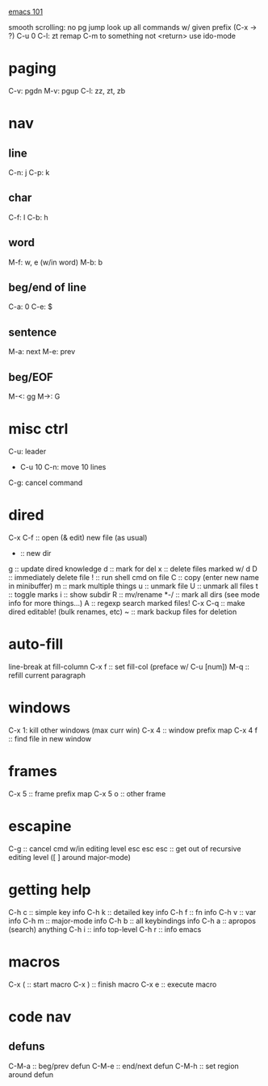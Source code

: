 _emacs 101_

smooth scrolling: no pg jump
look up all commands w/ given prefix (C-x -> ?)
C-u 0 C-l: zt
remap C-m to something not <return>
use ido-mode

* paging
C-v: pgdn
M-v: pgup
C-l: zz, zt, zb

* nav
** line
C-n: j
C-p: k
** char
C-f: l
C-b: h
** word
M-f: w, e (w/in word)
M-b: b
** beg/end of line
C-a: 0
C-e: $
** sentence
M-a: next
M-e: prev
** beg/EOF
M-<: gg
M->: G

* misc ctrl
C-u: leader
- C-u 10 C-n: move 10 lines
C-g: cancel command

* dired
C-x C-f :: open (& edit) new file (as usual)
+ :: new dir
g :: update dired knowledge
d :: mark for del
x :: delete files marked w/ d
D :: immediately delete file
! :: run shell cmd on file
C :: copy (enter new name in minibuffer)
m :: mark multiple things
u :: unmark file
U :: unmark all files
t :: toggle marks
i :: show subdir
R :: mv/rename
*-/ :: mark all dirs (see mode info for more things...)
A :: regexp search marked files!
C-x C-q :: make dired editable! (bulk renames, etc)
~ :: mark backup files for deletion
* auto-fill
line-break at fill-column
C-x f :: set fill-col (preface w/ C-u [num])
M-q :: refill current paragraph
* windows
C-x 1: kill other windows (max curr win)
C-x 4 :: window prefix map
C-x 4 f :: find file in new window
* frames
C-x 5 :: frame prefix map
C-x 5 o :: other frame
* escapine
C-g :: cancel cmd w/in editing level
esc esc esc :: get out of recursive editing level ([ ] around major-mode)
* getting help
C-h c :: simple key info
C-h k :: detailed key info
C-h f :: fn info
C-h v :: var info
C-h m :: major-mode info
C-h b :: all keybindings info
C-h a :: apropos (search) anything
C-h i :: info top-level
C-h r :: info emacs

* macros
C-x ( :: start macro
C-x ) :: finish macro
C-x e :: execute macro
* code nav
** defuns
C-M-a :: beg/prev defun
C-M-e :: end/next defun
C-M-h :: set region around defun
